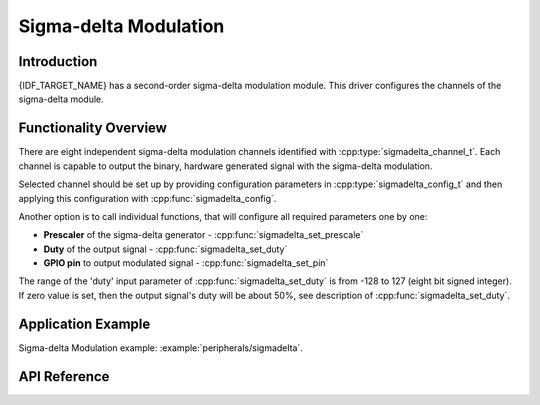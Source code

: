Sigma-delta Modulation
======================

Introduction
------------

{IDF_TARGET_NAME} has a second-order sigma-delta modulation module. This driver configures the channels of the sigma-delta module.

Functionality Overview
----------------------

There are eight independent sigma-delta modulation channels identified with :cpp:type:`sigmadelta_channel_t`. Each channel is capable to output the binary, hardware generated signal with the sigma-delta modulation.

Selected channel should be set up by providing configuration parameters in :cpp:type:`sigmadelta_config_t` and then applying this configuration with :cpp:func:`sigmadelta_config`.

Another option is to call individual functions, that will configure all required parameters one by one:

* **Prescaler** of the sigma-delta generator - :cpp:func:`sigmadelta_set_prescale`
* **Duty** of the output signal - :cpp:func:`sigmadelta_set_duty`
* **GPIO pin** to output modulated signal - :cpp:func:`sigmadelta_set_pin`

The range of the 'duty' input parameter of :cpp:func:`sigmadelta_set_duty` is from -128 to 127 (eight bit signed integer). If zero value is set, then the output signal's duty will be about 50%, see description of :cpp:func:`sigmadelta_set_duty`.

Application Example
-------------------

Sigma-delta Modulation example: :example:`peripherals/sigmadelta`.

API Reference
-------------

.. include-build-file:: inc/sigmadelta.inc
.. include-build-file:: inc/sigmadelta_types.inc
